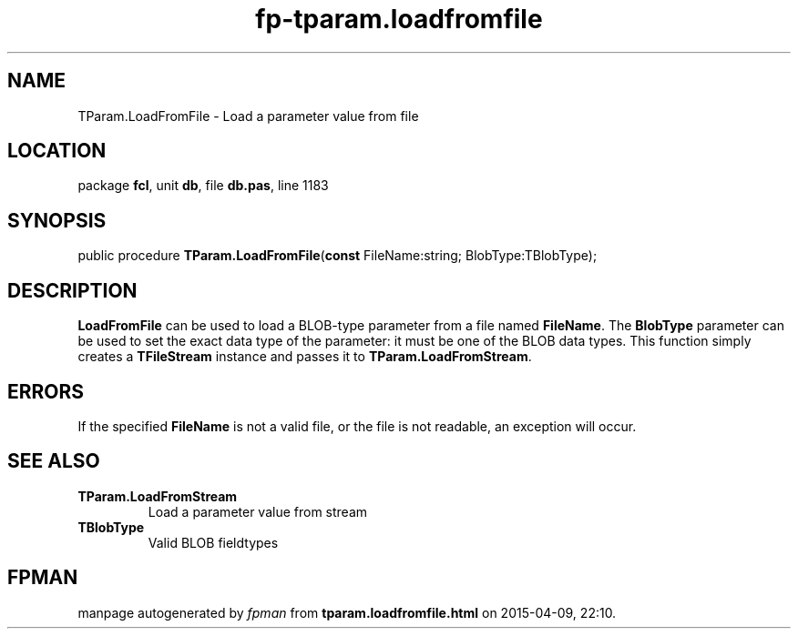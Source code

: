 .\" file autogenerated by fpman
.TH "fp-tparam.loadfromfile" 3 "2014-03-14" "fpman" "Free Pascal Programmer's Manual"
.SH NAME
TParam.LoadFromFile - Load a parameter value from file
.SH LOCATION
package \fBfcl\fR, unit \fBdb\fR, file \fBdb.pas\fR, line 1183
.SH SYNOPSIS
public procedure \fBTParam.LoadFromFile\fR(\fBconst\fR FileName:string; BlobType:TBlobType);
.SH DESCRIPTION
\fBLoadFromFile\fR can be used to load a BLOB-type parameter from a file named \fBFileName\fR. The \fBBlobType\fR parameter can be used to set the exact data type of the parameter: it must be one of the BLOB data types. This function simply creates a \fBTFileStream\fR instance and passes it to \fBTParam.LoadFromStream\fR.


.SH ERRORS
If the specified \fBFileName\fR is not a valid file, or the file is not readable, an exception will occur.


.SH SEE ALSO
.TP
.B TParam.LoadFromStream
Load a parameter value from stream
.TP
.B TBlobType
Valid BLOB fieldtypes

.SH FPMAN
manpage autogenerated by \fIfpman\fR from \fBtparam.loadfromfile.html\fR on 2015-04-09, 22:10.

